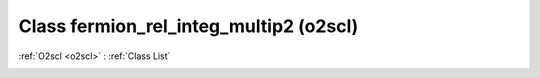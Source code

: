 Class fermion_rel_integ_multip2 (o2scl)
=======================================

:ref:`O2scl <o2scl>` : :ref:`Class List`

.. _fermion_rel_integ_multip2:

.. doxygenclass:: o2scl::fermion_rel_integ_multip2
